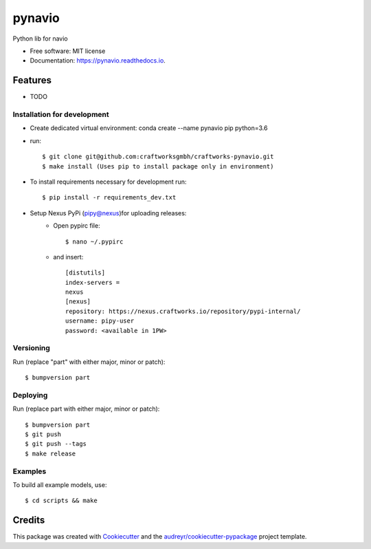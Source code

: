 =======
pynavio
=======


.. image:: https://img.shields.io/pypi/v/pynavio.svg
        :target: https://pypi.python.org/pypi/pynavio

.. image:: https://img.shields.io/travis/craftworksgmbh/pynavio.svg
        :target: https://travis-ci.com/craftworksgmbh/pynavio

.. image:: https://readthedocs.org/projects/pynavio/badge/?version=latest
        :target: https://pynavio.readthedocs.io/en/latest/?version=latest
        :alt: Documentation Status




Python lib for navio


* Free software: MIT license
* Documentation: https://pynavio.readthedocs.io.


Features
--------

* TODO

Installation for development
============================

* Create dedicated virtual environment: conda create --name pynavio pip python=3.6
* run::

    $ git clone git@github.com:craftworksgmbh/craftworks-pynavio.git
    $ make install (Uses pip to install package only in environment)

* To install requirements necessary for development run::

    $ pip install -r requirements_dev.txt

* Setup Nexus PyPi (pipy@nexus)for uploading releases:
    * Open pypirc file::

        $ nano ~/.pypirc


    * and  insert::

        [distutils]
        index-servers =
        nexus
        [nexus]
        repository: https://nexus.craftworks.io/repository/pypi-internal/
        username: pipy-user
        password: <available in 1PW>

Versioning
==========

Run (replace "part" with either major, minor or patch)::

    $ bumpversion part

Deploying
==========

Run (replace part with either major, minor or patch)::

    $ bumpversion part
    $ git push
    $ git push --tags
    $ make release

Examples
==========

To build all example models, use::

    $ cd scripts && make


Credits
-------

This package was created with Cookiecutter_ and the `audreyr/cookiecutter-pypackage`_ project template.

.. _Cookiecutter: https://github.com/audreyr/cookiecutter
.. _`audreyr/cookiecutter-pypackage`: https://github.com/audreyr/cookiecutter-pypackage
